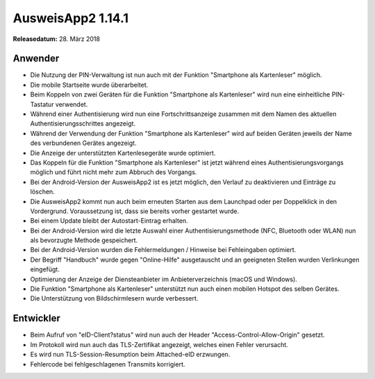 AusweisApp2 1.14.1
^^^^^^^^^^^^^^^^^^

**Releasedatum:** 28. März 2018



Anwender
""""""""
- Die Nutzung der PIN-Verwaltung ist nun auch mit der Funktion
  "Smartphone als Kartenleser" möglich.

- Die mobile Startseite wurde überarbeitet.

- Beim Koppeln von zwei Geräten für die Funktion "Smartphone als Kartenleser"
  wird nun eine einheitliche PIN-Tastatur verwendet.

- Während einer Authentisierung wird nun eine Fortschrittsanzeige
  zusammen mit dem Namen des aktuellen Authentisierungsschrittes angezeigt.

- Während der Verwendung der Funktion "Smartphone als Kartenleser" wird auf
  beiden Geräten jeweils der Name des verbundenen Gerätes angezeigt.

- Die Anzeige der unterstützten Kartenlesegeräte wurde optimiert.

- Das Koppeln für die Funktion "Smartphone als Kartenleser" ist jetzt während
  eines Authentisierungsvorgangs möglich und führt nicht mehr zum Abbruch des
  Vorgangs.

- Bei der Android-Version der AusweisApp2 ist es jetzt möglich, den Verlauf
  zu deaktivieren und Einträge zu löschen.

- Die AusweisApp2 kommt nun auch beim erneuten Starten aus dem Launchpad oder
  per Doppelklick in den Vordergrund. Voraussetzung ist, dass sie bereits
  vorher gestartet wurde.

- Bei einem Update bleibt der Autostart-Eintrag erhalten.

- Bei der Android-Version wird die letzte Auswahl einer
  Authentisierungsmethode (NFC, Bluetooth oder WLAN) nun als bevorzugte
  Methode gespeichert.

- Bei der Android-Version wurden die Fehlermeldungen / Hinweise bei
  Fehleingaben optimiert.

- Der Begriff "Handbuch" wurde gegen "Online-Hilfe" ausgetauscht und an
  geeigneten Stellen wurden Verlinkungen eingefügt.

- Optimierung der Anzeige der Diensteanbieter im Anbieterverzeichnis
  (macOS und Windows).

- Die Funktion "Smartphone als Kartenleser" unterstützt nun auch einen
  mobilen Hotspot des selben Gerätes.

- Die Unterstützung von Bildschirmlesern wurde verbessert.


Entwickler
""""""""""
- Beim Aufruf von "eID-Client?status" wird nun auch
  der Header "Access-Control-Allow-Origin" gesetzt.

- Im Protokoll wird nun auch das TLS-Zertifikat angezeigt,
  welches einen Fehler verursacht.

- Es wird nun TLS-Session-Resumption beim Attached-eID erzwungen.

- Fehlercode bei fehlgeschlagenen Transmits korrigiert.
